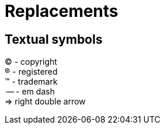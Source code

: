= Replacements
:hardbreaks:

== Textual symbols
(C) - copyright
(R) - registered
(TM) - trademark
 -- - em dash
 => right double arrow